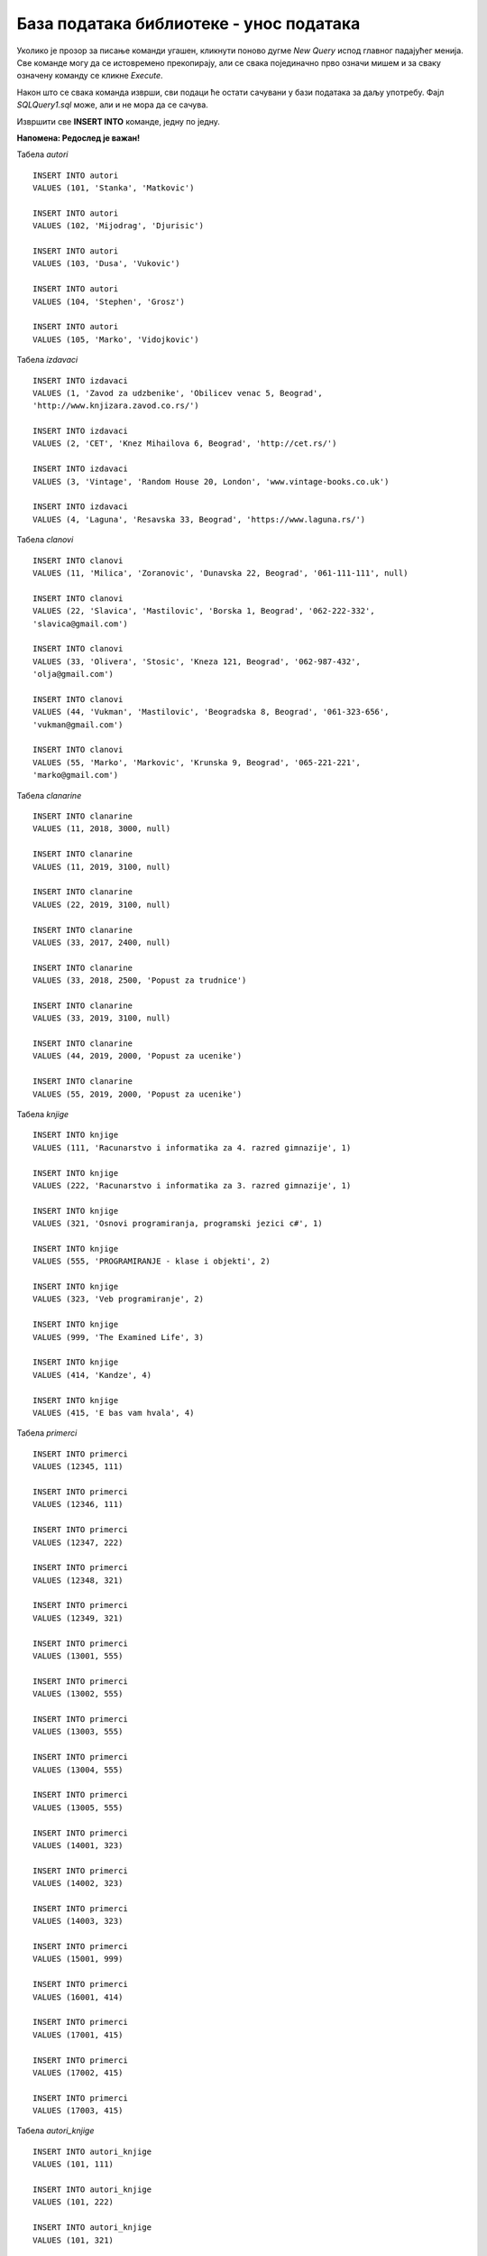 База података библиотеке - унос података
========================================

Уколико је прозор за писање команди угашен, кликнути поново дугме *New Query* испод главног падајућег менија. Све 
команде могу да се истовремено прекопирају, али се свака појединачно прво означи мишем и за сваку означену команду 
се кликне *Execute*. 

Након што се свака команда изврши, сви подаци ће остати сачувани у бази података за даљу употребу. 
Фајл *SQLQuery1.sql* може, али и не мора да се сачува.

Извршити све **INSERT INTO** команде, једну по једну.

**Напомена: Редослед је важан!**

Табела *autori*

::

 INSERT INTO autori
 VALUES (101, 'Stanka', 'Matkovic')
 
 INSERT INTO autori
 VALUES (102, 'Mijodrag', 'Djurisic')

 INSERT INTO autori
 VALUES (103, 'Dusa', 'Vukovic')
 
 INSERT INTO autori
 VALUES (104, 'Stephen', 'Grosz')
 
 INSERT INTO autori
 VALUES (105, 'Marko', 'Vidojkovic')
 
Табела *izdavaci* 

::

 INSERT INTO izdavaci
 VALUES (1, 'Zavod za udzbenike', 'Obilicev venac 5, Beograd', 
 'http://www.knjizara.zavod.co.rs/')
 
 INSERT INTO izdavaci
 VALUES (2, 'CET', 'Knez Mihailova 6, Beograd', 'http://cet.rs/')
 
 INSERT INTO izdavaci
 VALUES (3, 'Vintage', 'Random House 20, London', 'www.vintage-books.co.uk')
 
 INSERT INTO izdavaci
 VALUES (4, 'Laguna', 'Resavska 33, Beograd', 'https://www.laguna.rs/')

Табела *clanovi*

::

 INSERT INTO clanovi
 VALUES (11, 'Milica', 'Zoranovic', 'Dunavska 22, Beograd', '061-111-111', null)
 
 INSERT INTO clanovi
 VALUES (22, 'Slavica', 'Mastilovic', 'Borska 1, Beograd', '062-222-332', 
 'slavica@gmail.com')
 
 INSERT INTO clanovi
 VALUES (33, 'Olivera', 'Stosic', 'Kneza 121, Beograd', '062-987-432', 
 'olja@gmail.com')
 
 INSERT INTO clanovi
 VALUES (44, 'Vukman', 'Mastilovic', 'Beogradska 8, Beograd', '061-323-656', 
 'vukman@gmail.com')
 
 INSERT INTO clanovi
 VALUES (55, 'Marko', 'Markovic', 'Krunska 9, Beograd', '065-221-221', 
 'marko@gmail.com')

Табела *clanarine*

::

 INSERT INTO clanarine
 VALUES (11, 2018, 3000, null)
 
 INSERT INTO clanarine
 VALUES (11, 2019, 3100, null)
 
 INSERT INTO clanarine
 VALUES (22, 2019, 3100, null)
 
 INSERT INTO clanarine
 VALUES (33, 2017, 2400, null)
 
 INSERT INTO clanarine
 VALUES (33, 2018, 2500, 'Popust za trudnice')
 
 INSERT INTO clanarine
 VALUES (33, 2019, 3100, null)
  
 INSERT INTO clanarine
 VALUES (44, 2019, 2000, 'Popust za ucenike')
 
 INSERT INTO clanarine
 VALUES (55, 2019, 2000, 'Popust za ucenike')

Табела *knjige* 

::

 INSERT INTO knjige 
 VALUES (111, 'Racunarstvo i informatika za 4. razred gimnazije', 1)
 
 INSERT INTO knjige 
 VALUES (222, 'Racunarstvo i informatika za 3. razred gimnazije', 1)
 
 INSERT INTO knjige 
 VALUES (321, 'Osnovi programiranja, programski jezici c#', 1)
 
 INSERT INTO knjige 
 VALUES (555, 'PROGRAMIRANJE - klase i objekti', 2)
 
 INSERT INTO knjige 
 VALUES (323, 'Veb programiranje', 2)
 
 INSERT INTO knjige 
 VALUES (999, 'The Examined Life', 3)
 
 INSERT INTO knjige 
 VALUES (414, 'Kandze', 4)
 
 INSERT INTO knjige 
 VALUES (415, 'E bas vam hvala', 4)

Табела *primerci*

::

 INSERT INTO primerci 
 VALUES (12345, 111)
 
 INSERT INTO primerci 
 VALUES (12346, 111)
 
 INSERT INTO primerci 
 VALUES (12347, 222)
 
 INSERT INTO primerci 
 VALUES (12348, 321)
 
 INSERT INTO primerci 
 VALUES (12349, 321)
 
 INSERT INTO primerci 
 VALUES (13001, 555)
 
 INSERT INTO primerci 
 VALUES (13002, 555)
 
 INSERT INTO primerci 
 VALUES (13003, 555)
 
 INSERT INTO primerci 
 VALUES (13004, 555)
 
 INSERT INTO primerci 
 VALUES (13005, 555)
 
 INSERT INTO primerci 
 VALUES (14001, 323)
 
 INSERT INTO primerci 
 VALUES (14002, 323)
 
 INSERT INTO primerci 
 VALUES (14003, 323)
 
 INSERT INTO primerci 
 VALUES (15001, 999)
 
 INSERT INTO primerci 
 VALUES (16001, 414)
 
 INSERT INTO primerci 
 VALUES (17001, 415)
 
 INSERT INTO primerci 
 VALUES (17002, 415)
 
 INSERT INTO primerci 
 VALUES (17003, 415)

Табела *autori_knjige*

::

 INSERT INTO autori_knjige
 VALUES (101, 111)
 
 INSERT INTO autori_knjige
 VALUES (101, 222)
 
 INSERT INTO autori_knjige
 VALUES (101, 321)
 
 INSERT INTO autori_knjige
 VALUES (102, 321)
 
 INSERT INTO autori_knjige
 VALUES (103, 321)
 
 INSERT INTO autori_knjige
 VALUES (102, 111)
 
 INSERT INTO autori_knjige
 VALUES (102, 222)
 
 INSERT INTO autori_knjige
 VALUES (103, 111)
 
 INSERT INTO autori_knjige
 VALUES (103, 555)
 
 INSERT INTO autori_knjige
 VALUES (103, 323)
 
 INSERT INTO autori_knjige
 VALUES (101, 323)
 
 INSERT INTO autori_knjige
 VALUES (102, 323)
 
 INSERT INTO autori_knjige
 VALUES (104, 999)
 
 INSERT INTO autori_knjige
 VALUES (105, 414)
 
 INSERT INTO autori_knjige
 VALUES (105, 415)

Табела *zaposleni* 

::

 INSERT INTO zaposleni
 VALUES (1, 'Jovan', 'Jovanovic', 'jjovanovic@biblioteka.rs', 
 '2002-09-23', 95000, null)
 
 INSERT INTO zaposleni
 VALUES (2, 'Vojin', 'Pupavac', 'vpupavac@biblioteka.rs', 
 '2010-11-20', 70000, 1)
 
 INSERT INTO zaposleni
 VALUES (3, 'Ana', 'Milosavljevic', 'amilosavljevic@biblioteka.rs',
 '2015-10-25', 60000, 1)
 
 INSERT INTO zaposleni
 VALUES (4, 'Nemanja', 'Granic', 'ngranic@biblioteka.rs', 
 '2010-11-20', 62000, 1)
 
 INSERT INTO zaposleni
 VALUES (5, 'Aleksandar', 'Jovic', 'ajovic@biblioteka.rs', 
 '2014-05-25', 50000, 2)
 
 INSERT INTO zaposleni
 VALUES (6, 'Iva', 'Lazovic', 'ilazovic@biblioteka.rs', 
 '2015-07-20', 50000, 2)
 
 INSERT INTO zaposleni
 VALUES (7, 'Lena', 'Kulic', 'lkulic@biblioteka.rs', 
 '2017-10-12', 45000, 3)
 
 INSERT INTO zaposleni
 VALUES (8, 'Maja', 'Petrovic', 'mpetrovic@biblioteka.rs', 
 '2015-03-02', 46000, 3)
 
 INSERT INTO zaposleni
 VALUES (9, 'Petar', 'Petrovic', 'ppetrovic@biblioteka.rs', 
 '2018-10-01', 42000, 3)

Табела *pozajmice*

::

 INSERT INTO pozajmice
 VALUES (12345, 33, '2019-03-27', '2019-04-15', 5)
 
 INSERT INTO pozajmice
 VALUES (12347, 33, '2019-04-15', '2019-04-27', 6)
 
 INSERT INTO pozajmice
 VALUES (12349, 33, '2019-04-27', '2019-05-20', 6)
 
 INSERT INTO pozajmice
 VALUES (13003, 33, '2019-05-20', null , 5)
 
 INSERT INTO pozajmice
 VALUES (17003, 33, '2019-05-20', null , 5)
 
 INSERT INTO pozajmice
 VALUES (13001, 22, '2018-10-10', '2019-02-18', 5)
 
 INSERT INTO pozajmice
 VALUES (17001, 22, '2019-02-18', '2019-02-25', 6)
 
 INSERT INTO pozajmice
 VALUES (13005, 22, '2019-02-25', '2019-03-07', 5)
 
 INSERT INTO pozajmice
 VALUES (16001, 22, '2019-03-07', '2019-05-21', 5)
 
 INSERT INTO pozajmice
 VALUES (17002, 22, '2019-05-21', null, 6)
 
 INSERT INTO pozajmice
 VALUES (12345, 22, '2019-05-21', null, 6)
 
 INSERT INTO pozajmice
 VALUES (12347, 22, '2019-05-21', null, 6)
 
 INSERT INTO pozajmice
 VALUES (17003, 55, '2019-01-15', '2019-04-15', 5)
 
 INSERT INTO pozajmice
 VALUES (15001, 11, '2019-03-15', '2019-04-01', 6)
 
 INSERT INTO pozajmice
 VALUES (16001, 11, '2019-04-01', '2019-04-16', 6)
 
 INSERT INTO pozajmice
 VALUES (12345, 11, '2019-04-16', '2019-04-28', 6)
 
 INSERT INTO pozajmice
 VALUES (12347, 11, '2019-04-28', '2019-05-22', 6)
 
 INSERT INTO pozajmice
 VALUES (12349, 11, '2019-05-22', null, 6)
 
Табела *kazne*

::
 
 INSERT INTO kazne
 VALUES (1, 500, '2019-02-18', 13001, 22, '2018-10-10')
 
 INSERT INTO kazne
 VALUES (2, 500, '2019-05-21', 16001, 22, '2019-03-07')
 
 INSERT INTO kazne
 VALUES (3, 400, '2019-04-15', 17003, 55, '2019-01-15')

|

Након што су извршене све команде, могуће је проверити садржај сваке табеле тако што се напише и изврши 
одговарајући SELECT упит:

::

 SELECT * FROM naziv_tabele

На пример, приказ садржаја табеле *izdavaci*. 
 
.. image:: ../../_images/slika_313a.png
   :align: center   
